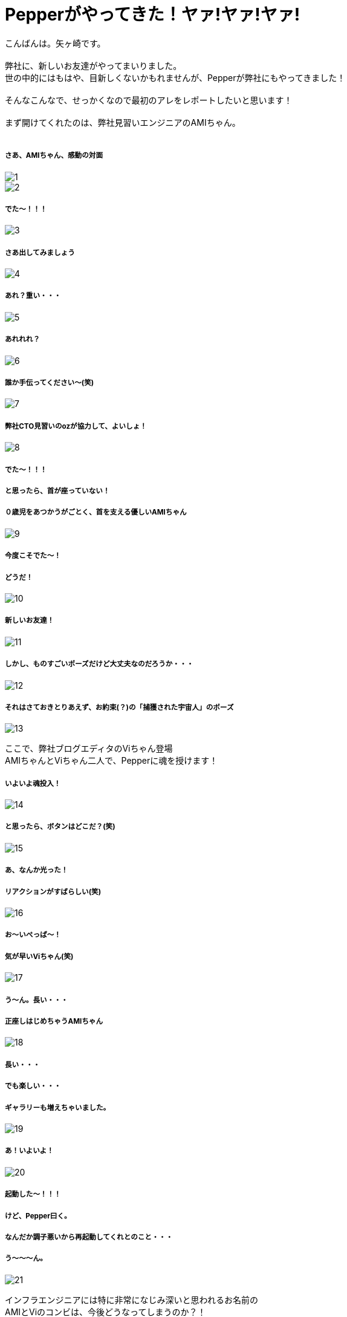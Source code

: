 = Pepperがやってきた！ヤァ!ヤァ!ヤァ!
:published_at: 2016-05-06
:hp-alt-title: 
:hp-tags: Pepper,Yagasaki,AMI,Vi

こんばんは。矢ヶ崎です。 +
 +
弊社に、新しいお友達がやってまいりました。 +
世の中的にはもはや、目新しくないかもれませんが、Pepperが弊社にもやってきました！ +
 +
そんなこんなで、せっかくなので最初のアレをレポートしたいと思います！ +
 +
まず開けてくれたのは、弊社見習いエンジニアのAMIちゃん。 +
 +
 
===== さあ、AMIちゃん、感動の対面
image::1.jpg[]
image::2.jpg[]

===== でた〜！！！
image::3.jpg[]

===== さあ出してみましょう
image::4.jpg[]

===== あれ？重い・・・
image::5.jpg[]

===== あれれれ？
image::6.jpg[]

===== 誰か手伝ってください〜(笑)
image::7.jpg[]

===== 弊社CTO見習いのozが協力して、よいしょ！
image::8.jpg[]

===== でた〜！！！
===== と思ったら、首が座っていない！
===== ０歳児をあつかうがごとく、首を支える優しいAMIちゃん
image::9.jpg[]

===== 今度こそでた〜！
===== どうだ！
image::10.jpg[]

===== 新しいお友達！
image::11.jpg[]

===== しかし、ものすごいポーズだけど大丈夫なのだろうか・・・
image::12.jpg[]

===== それはさておきとりあえず、お約束(？)の「捕獲された宇宙人」のポーズ
image::13.jpg[]

ここで、弊社ブログエディタのViちゃん登場 +
AMIちゃんとViちゃん二人で、Pepperに魂を授けます！

===== いよいよ魂投入！
image::14.jpg[]

===== と思ったら、ボタンはどこだ？(笑)
image::15.jpg[]

===== あ、なんか光った！
===== リアクションがすばらしい(笑)
image::16.jpg[]

===== お〜いぺっぱ〜！
===== 気が早いViちゃん(笑)
image::17.jpg[]

===== う〜ん。長い・・・
===== 正座しはじめちゃうAMIちゃん
image::18.jpg[]

===== 長い・・・
===== でも楽しい・・・
===== ギャラリーも増えちゃいました。
image::19.jpg[]

===== あ！いよいよ！
image::20.jpg[]

===== 起動した〜！！！
===== けど、Pepper曰く。
===== なんだか調子悪いから再起動してくれとのこと・・・
===== う〜〜〜ん。
image::21.jpg[]

インフラエンジニアには特に非常になじみ深いと思われるお名前の +
AMIとViのコンビは、今後どうなってしまうのか？！

to be continued...

==== 緊急連絡

弊社にやってきたのは、Pepper for Bizという法人向けモデルなのですが・・・

===== なんと！

==== なんと！

=== なんと！

Pepper for Bizは、なんと！自律的に成長しません。 +
なぜなら！ +
Pepperの自律はクラウドAIの機能を利用しており、一般販売モデルでのみ動作する仕様だそうです！ +
また、クラウドAIをBizモデルで利用できるようになる予定は、いまのところ無いとのことです。 +
ソフトバンクさんに問い合わせた情報なので、間違いないと思います・・・ +

== orz

こんなことで負けてられない。 +
乞うご期待！！！
